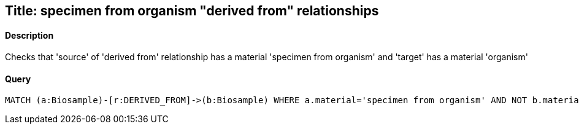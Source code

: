 ## Title: specimen from organism "derived from" relationships

#### Description

Checks that 'source' of 'derived from' relationship has a material
'specimen from organism' and 'target' has a material 'organism'

#### Query
[source,cypher]
----
MATCH (a:Biosample)-[r:DERIVED_FROM]->(b:Biosample) WHERE a.material='specimen from organism' AND NOT b.material='organism' RETURN a.accession, b.accession
----
